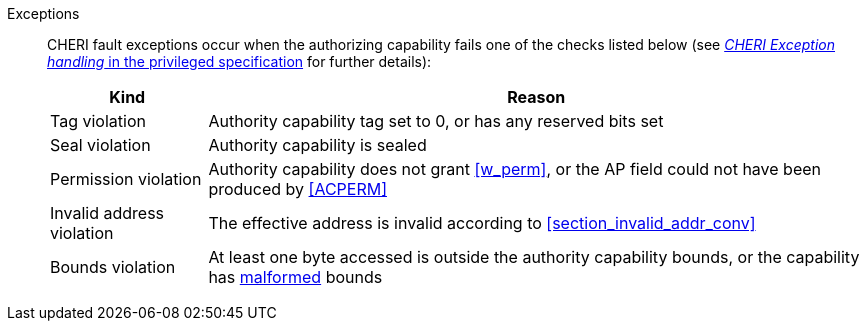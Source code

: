 Exceptions::
ifdef::store_cond[]
All misaligned store conditionals cause a store/AMO address misaligned exception to allow software emulation (if the Zam extension is supported, see cite:[riscv-unpriv-spec]), otherwise they take a store/AMO access fault exception.
+
endif::[]
ifdef::has_cap_data[]
Misaligned address fault exception when the effective address is not aligned
to CLEN/8.
+
endif::[]
CHERI fault exceptions occur when the authorizing capability fails one of the checks
listed below (see <<sec_cheri_exception_handling,_CHERI Exception handling_ in the privileged specification>> for further details):
+
[%autowidth,options=header,align=center]
|==============================================================================
| Kind                  | Reason
| Tag violation         | Authority capability tag set to 0, or has any reserved bits set
| Seal violation        | Authority capability is sealed
| Permission violation  | Authority capability does not grant <<w_perm>>, or the AP field could not have been produced by <<ACPERM>>
| Invalid address violation  | The effective address is invalid according to xref:section_invalid_addr_conv[xrefstyle=short]
| Bounds violation      | At least one byte accessed is outside the authority capability bounds, or the capability has <<section_cap_malformed,malformed>> bounds
|==============================================================================
+
// TODO: check that the priv spec defines all of this!
// If virtual memory is enabled on an RV64 hart, then the state of <<section_priv_cheri_vmem,PTE>>.CW,
// and, if {cheri_priv_crg_ext} is implemented, <<section_cheri_priv_crg_ext,PTE.CRG>> from the current virtual memory page may
// cause a <<section_priv_cheri_vmem,CHERI PTE store/AMO page fault>> exception in addition to a normal RISC-V page fault
// when operating in user mode.
// See <<mtval2-page-fault>> for the exception reporting in this case.
// +
:!store_cond:
:!has_cap_data:
